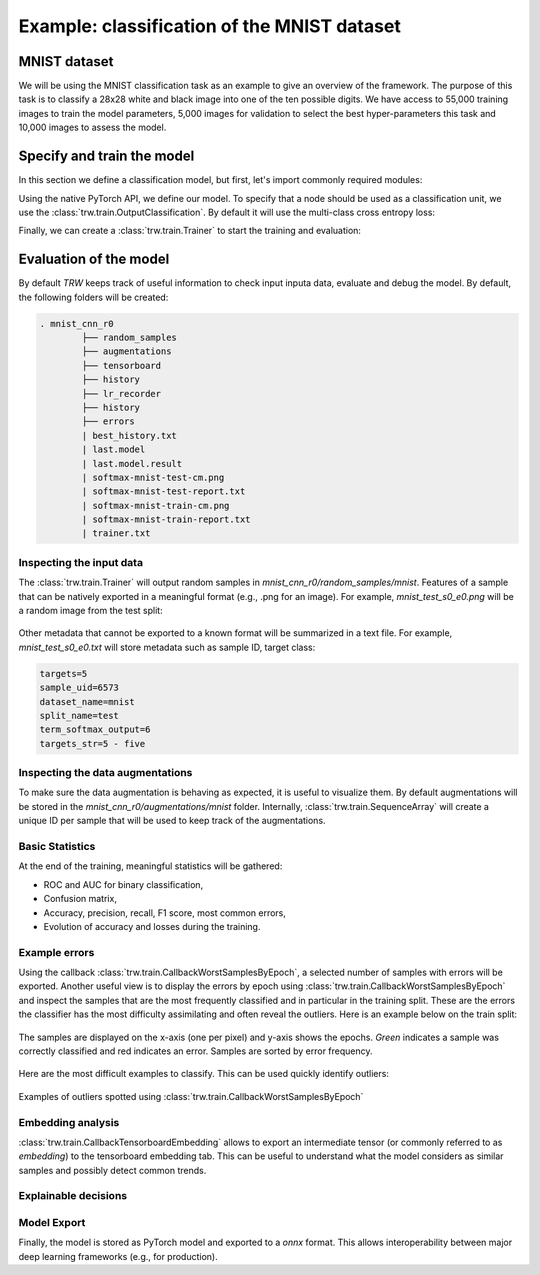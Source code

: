 Example: classification of the MNIST dataset
********************************************

MNIST dataset
=============

We will be using the MNIST classification task as an example to give an overview of the framework. The purpose 
of this task is to classify a 28x28 white and black image into one of the ten possible digits. We have access to
55,000 training images to train the model parameters, 5,000 images for validation to select the best hyper-parameters
this task and 10,000 images to assess the model.

.. image:: images/mnistdigits.png
    :align: center
    :alt: MNIST examples
    :height: 300px


Specify and train the model
===========================

In this section we define a classification model, but first, let's import commonly required modules:

.. testcode::

	import trw
	import torch.nn as nn
	import torch.nn.functional as F
	import numpy as np

Using the native PyTorch API, we define our model. To specify that a node
should be used as a classification unit, we use the :class:`trw.train.OutputClassification`.
By default it will use the multi-class cross entropy loss:

.. testcode::

	class Net(nn.Module):
		def __init__(self):
			super(Net, self).__init__()
			self.conv1 = nn.Conv2d(1, 20, 5, 2)
			self.fc1 = nn.Linear(20 * 6 * 6, 500)
			self.fc2 = nn.Linear(500, 10)
			self.relu_fc1 = nn.ReLU()
			self.relu_conv1 = nn.ReLU()

		def forward(self, batch):
			# a batch should be a dictionary of features
			x = batch['images'] / 255.0

			x = self.relu_conv1(self.conv1(x))
			x = F.max_pool2d(x, 2, 2)
			x = x.view(x.shape[0], -1)
			x = self.relu_fc1(self.fc1(x))
			x = self.fc2(x)

			# here we create a softmax output that will use
			# the `targets` feature as classification target
			return {
				'softmax': trw.train.OutputClassification(x, 'targets')
			}


Finally, we can create a :class:`trw.train.Trainer` to start the training and evaluation:

.. testcode::

	# configure and run the training/evaluation
	options = trw.train.create_default_options(num_epochs=10)
	trainer = trw.train.Trainer()

	model, results = trainer.fit(
		options,
		inputs_fn=lambda: trw.datasets.create_mnist_datasset(),
		run_prefix='mnist_cnn',
		model_fn=lambda options: Net(),
		optimizers_fn=lambda datasets, model: trw.train.create_sgd_optimizers_fn(
			datasets=datasets, model=model, learning_rate=0.1))

	# calculate statistics of the final epoch
	output = results['outputs']['mnist']['test']['softmax']
	accuracy = float(np.sum(output['output'] == output['output_truth'])) / len(output['output_truth'])
	assert accuracy >= 0.95

Evaluation of the model
=======================

By default `TRW` keeps track of useful information to check input inputa data, evaluate and debug
the model. By default, the following folders will be created:

.. code-block::

	. mnist_cnn_r0
		├── random_samples
		├── augmentations
		├── tensorboard
		├── history
		├── lr_recorder
		├── history
		├── errors
		| best_history.txt
		| last.model
		| last.model.result
		| softmax-mnist-test-cm.png
		| softmax-mnist-test-report.txt
		| softmax-mnist-train-cm.png
		| softmax-mnist-train-report.txt
		| trainer.txt
		

Inspecting the input data
-------------------------

The :class:`trw.train.Trainer` will output random samples in `mnist_cnn_r0/random_samples/mnist`. 
Features of a sample that can be natively exported in a meaningful format (e.g., .png for an image). 
For example, `mnist_test_s0_e0.png` will be a random image from the test split:

.. figure:: images/mnist_test_s0_e0_images.png
    :align: center


Other metadata that cannot be exported to a known format will be summarized in a text file. For example, 
`mnist_test_s0_e0.txt` will store metadata such as sample ID, target class:

.. code-block::
	
	targets=5
	sample_uid=6573
	dataset_name=mnist
	split_name=test
	term_softmax_output=6
	targets_str=5 - five


Inspecting the data augmentations
---------------------------------

To make sure the data augmentation is behaving as expected, it is useful to visualize them. By default 
augmentations will be stored in the `mnist_cnn_r0/augmentations/mnist` folder. Internally, 
:class:`trw.train.SequenceArray` will create a unique ID per sample that will be used to keep track
of the augmentations.

Basic Statistics
----------------

At the end of the training, meaningful statistics will be gathered:

* ROC and AUC for binary classification,
* Confusion matrix,
* Accuracy, precision, recall, F1 score, most common errors,
* Evolution of accuracy and losses during the training.

.. figure:: images/softmax-mnist-test-cm.png
    :align: center


Example errors
--------------

Using the callback :class:`trw.train.CallbackWorstSamplesByEpoch`, a selected number of
samples with errors will be exported. Another useful view is to display the errors by epoch 
using :class:`trw.train.CallbackWorstSamplesByEpoch` and inspect the samples that
are the most frequently classified and in particular in the training split.  These are the 
errors the classifier has the most difficulty assimilating and often reveal the outliers. Here 
is an example below on the train split:

.. figure:: images/mnist-train-softmax-e40.png
    :align: center
	
    The samples are displayed on the x-axis (one per pixel) and y-axis shows the epochs. `Green` 
    indicates a sample was correctly classified and red indicates an error. Samples are sorted
    by error frequency.
	
	
Here are the most difficult examples to classify. This can be used quickly identify outliers:

.. figure:: images/outliers.png
    :align: center
	
    Examples of outliers spotted using :class:`trw.train.CallbackWorstSamplesByEpoch`


Embedding analysis
------------------

:class:`trw.train.CallbackTensorboardEmbedding` allows to export an intermediate tensor (or commonly referred to
as `embedding`) to the tensorboard embedding tab. This can be useful to understand what the model considers as similar
samples and possibly detect common trends.

.. figure:: images/mnist_embedding.png
    :align: center


Explainable decisions
---------------------


Model Export
------------

Finally, the model is stored as PyTorch model and exported to a `onnx` format. This allows interoperability
between major deep learning frameworks (e.g., for production).
